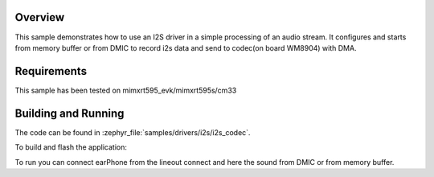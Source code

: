 .. zephyr:code-sample:: i2s_codec
   :name: I2S codec
   :relevant-api: i2s_interface

   Process an audio stream to codec.

Overview
********

This sample demonstrates how to use an I2S driver in a simple processing of
an audio stream. It configures and starts from memory buffer or from DMIC to
record i2s data and send to codec(on board WM8904) with DMA.

Requirements
************

This sample has been tested on mimxrt595_evk/mimxrt595s/cm33

Building and Running
********************

The code can be found in :zephyr_file:`samples/drivers/i2s/i2s_codec`.

To build and flash the application:

.. zephyr-app-commands::
   :zephyr-app: samples/drivers/i2s/i2s_codec
   :board: mimxrt595_evk/mimxrt595s/cm33
   :goals: build flash
   :compact:

To run you can connect earPhone from the lineout connect and here the sound
from DMIC or from memory buffer.
